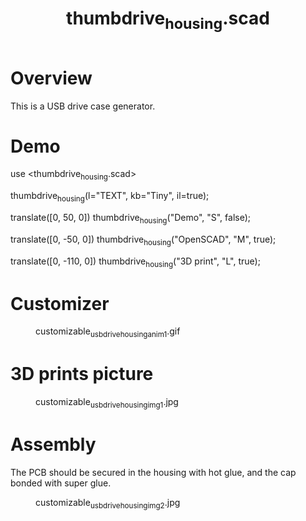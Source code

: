 #+STARTUP: indent content
#+TITLE: thumbdrive_housing.scad
#+DESCRIPTION: Generates customizable USB drive cases
#+LANGUAGE: us-en

* Overview

This is a USB drive case generator.

* Demo

#+begin_example scad
use <thumbdrive_housing.scad>

thumbdrive_housing(l="TEXT", kb="Tiny", il=true);

translate([0, 50, 0])
thumbdrive_housing("Demo", "S", false);

translate([0, -50, 0])
thumbdrive_housing("OpenSCAD", "M", true);

translate([0, -110, 0])
thumbdrive_housing("3D print", "L", true);
#+end_example

* Customizer

#+caption: customizable_usb_drive_housing_anim1.gif
[[file:images/customizable_usb_drive_housing_anim1.gif]]

* 3D prints picture

#+caption: customizable_usb_drive_housing_img1.jpg
[[file:images/customizable_usb_drive_housing_img1.jpg]]

* Assembly

The PCB should be secured in the housing with hot glue, and the cap bonded with super glue.

#+caption: customizable_usb_drive_housing_img2.jpg
[[file:images/customizable_usb_drive_housing_img2.jpg]]
